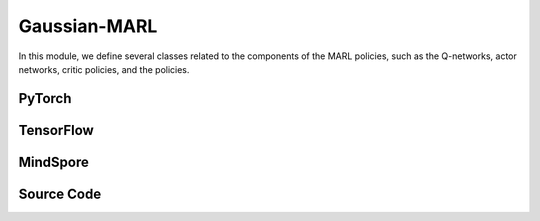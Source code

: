 Gaussian-MARL
=======================================

In this module, we define several classes related to the components of the MARL policies,
such as the Q-networks, actor networks, critic policies, and the policies.

.. raw:: html

    <br><hr>

PyTorch
------------------------------------------

.. py:class::
  xuance.torch.policies.gaussian_marl.BasicQhead(state_dim, action_dim, n_agents, hidden_sizes, normalize, initialize, activation, device)

  A basic module representing the Q-value head, commonly used in Q-networks. 
  It takes state, action, and agent information as input and produces Q-values as output.

  :param state_dim: The dimension of the input state.
  :type state_dim: int
  :param action_dim: The dimension of the action input.
  :type action_dim: int
  :param n_agents: The number of agents.
  :type n_agents: int
  :param hidden_sizes: The sizes of the hidden layers.
  :type hidden_sizes: Sequence[int]
  :param normalize: The method of normalization.
  :type normalize: nn.Module
  :param initialize: The initialization for the parameters of the networks.
  :type initialize: torch.Tensor
  :param activation: The choose of activation functions for hidden layers.
  :type activation: nn.Module
  :param device: The calculating device.
  :type device: str

.. py:function::
  xuance.torch.policies.gaussian_marl.BasicQhead.forward(x)

  Passes the input tensor x through the sequential model (self.model) and returns the output.

  :param x: The input tensor.
  :type x: torch.Tensor
  :return: The estimated Q-values.
  :rtype: torch.Tensor


.. py:class::
  xuance.torch.policies.gaussian_marl.BasicQnetwork(action_space, n_agents, representation, hidden_size, normalize, initialize, activation, device)

  A basic Q-network that utilizes the BasicQhead for both evaluation and target networks.

  :param action_space: The action space of the environment.
  :type action_space: Space
  :param n_agents: The number of agents.
  :type n_agents: int
  :param representation: The representation module.
  :type representation: nn.Module
  :param hidden_sizes: The sizes of the hidden layers.
  :type hidden_sizes: Sequence[int]
  :param normalize: The method of normalization.
  :type normalize: nn.Module
  :param initialize: The initialization for the parameters of the networks.
  :type initialize: torch.Tensor
  :param activation: The choose of activation functions for hidden layers.
  :type activation: nn.Module
  :param device: The calculating device.
  :type device: str

.. py:function::
  xuance.torch.policies.gaussian_marl.BasicQnetwork.forward(observation, agent_ids)

  The forward method computes the evaluation Q-values for a given observation and agent identifiers, 
  along with other relevant information from the representation module.

  :param observation: The original observation variables.
  :type observation: torch.Tensor
  :param agent_ids: The IDs variables for agents.
  :type agent_ids: torch.Tensor
  :return: A tuple that includes the representation (outputs), argmax action (argmax_action), and evaluation Q-values (evalQ). These values can be useful for further processing during reinforcement learning training or evaluation.
  :rtype: tuple

.. py:function::
  xuance.torch.policies.gaussian_marl.BasicQnetwork.target_Q(observation, agent_ids)

  The target_Q method computes the target Q-values for a given observation and agent identifiers using the target Q-head. 
  This method is typically used during the training process for updating the Q-network parameters based on the temporal difference error between the evaluation Q-values and the target Q-values.

  :param observation: The original observation variables.
  :type observation: torch.Tensor
  :param agent_ids: The IDs variables for agents.
  :type agent_ids: torch.Tensor
  :return: The target Q-values.
  :rtype: torch.Tensor

.. py:function::
  xuance.torch.policies.gaussian_marl.BasicQnetwork.copy_target()

  Copies the parameters from the evaluation representation, target representation, evaluation Q-head, and target Q-head.


.. py:class::
  xuance.torch.policies.gaussian_marl.ActorNet(state_dim, n_agents, action_dim, hidden_sizes, normalize, initialize, activation, device)

  Represents the actor network, responsible for generating actions based on the given state and agent information. 
  It uses a Diagonal Gaussian distribution for the actions.

  :param state_dim: The dimension of the input state.
  :type state_dim: int
  :param n_agents: The number of agents.
  :type n_agents: int
  :param action_dim: The dimension of the action input.
  :type action_dim: int
  :param hidden_sizes: The sizes of the hidden layers.
  :type hidden_sizes: Sequence[int]
  :param normalize: The method of normalization.
  :type normalize: nn.Module
  :param initialize: The initialization for the parameters of the networks.
  :type initialize: torch.Tensor
  :param activation: The choose of activation functions for hidden layers.
  :type activation: nn.Module
  :param device: The calculating device.
  :type device: str

.. py:function::
  xuance.torch.policies.gaussian_marl.ActorNet.forward(x)

  Passes the input tensor x through the sequential model (self.mu) to obtain the mean of the Gaussian distribution.
  Sets the parameters of the diagonal Gaussian distribution (self.dist) using the mean and the exponential of the log standard deviation.
  Returns the distribution object self.dist.

  :param x: The input tensor.
  :type x: torch.Tensor
  :return: The distribution object self.dist.

.. py:class::
  xuance.torch.policies.gaussian_marl.CriticNet(state_dim, n_agents, hidden_sizes, normalize, initialize, activation, device)

  Represents the critic network, which evaluates the state-action pairs.

  :param state_dim: The dimension of the input state.
  :type state_dim: int
  :param n_agents: The number of agents.
  :type n_agents: int
  :param hidden_sizes: The sizes of the hidden layers.
  :type hidden_sizes: Sequence[int]
  :param normalize: The method of normalization.
  :type normalize: nn.Module
  :param initialize: The initialization for the parameters of the networks.
  :type initialize: torch.Tensor
  :param activation: The choose of activation functions for hidden layers.
  :type activation: nn.Module
  :param device: The calculating device.
  :type device: str

.. py:function::
  xuance.torch.policies.gaussian_marl.CriticNet.forward(x)

  Passes the input tensor x through the sequential model (self.model) to obtain the output, 
  which represents the Q-values for the given state-action pairs.
  Returns the Q-values

  :param x: The input tensor.
  :type x: torch.Tensor
  :return: The Q-values.
  :rtype: torch.Tensor

.. py:class::
  xuance.torch.policies.gaussian_marl.MAAC_Policy(action_space, n_agents, representation, mixer, actor_hidden_size, critic_hidden_size, normalize, initialize, activation, device)

  A multi-agent actor-critic policy with Gaussian policies. 
  It combines an actor network and a critic network and optionally uses a mixer to calculate the total team values.

  :param action_space: The action space of the environment.
  :type action_space: Space
  :param n_agents: The number of agents.
  :type n_agents: int
  :param representation: The representation module.
  :type representation: nn.Module
  :param mixer: The mixer for independent values.
  :type mixer: nn.Module
  :param actor_hidden_size: The sizes of the hidden layers in actor network.
  :type actor_hidden_size: list
  :param critic_hidden_size: The sizes of the hidden layers in critic networks.
  :type critic_hidden_size: list
  :param normalize: The method of normalization.
  :type normalize: nn.Module
  :param initialize: The initialization for the parameters of the networks.
  :type initialize: torch.Tensor
  :param activation: The choose of activation functions for hidden layers.
  :type activation: nn.Module
  :param device: The calculating device.
  :type device: str

.. py:function::
  xuance.torch.policies.gaussian_marl.MAAC_Policy.forward(observation, agent_ids, *rnn_hidden)

  Depending on whether the policy uses RNN, the observation is passed through the representation network, and the hidden states are updated.
  The actor network is then applied to the concatenated input of agent states and IDs to obtain the probability distribution over actions (self.pi_dist).
  Returns the updated hidden states (if RNN is used) and the probability distribution.

  :param observation: The original observation variables.
  :type observation: torch.Tensor
  :param agent_ids: The IDs variables for agents.
  :type agent_ids: torch.Tensor
  :param rnn_hidden: The last final hidden states of the sequence.
  :return: A tuple that includes the updated hidden states (if RNN is used) and the probability distribution.
  :rtype: tuple

.. py:function::
  xuance.torch.policies.gaussian_marl.MAAC_Policy.get_values(critic_in, agent_ids, *rnn_hidden)

  Computes the critic values based on the input states, agent IDs, and optional RNN hidden states.

  :param critic_in: The input variables of critic networks.
  :type critic_in: torch.Tensor
  :param agent_ids: The IDs variables for agents.
  :type agent_ids: torch.Tensor
  :param rnn_hidden: The last final hidden states of the sequence.
  :return: The critic values.
  :rtype: torch.Tensor

.. py:function::
  xuance.torch.policies.gaussian_marl.MAAC_Policy.value_tot(values_n, global_state)

  Computes the total team value, incorporating a mixer if provided.

  :param values_n: The joint values of n agents.
  :type values_n: torch.Tensor
  :param global_state: The global states of the environments.
  :type global_state: torch.Tensor
  :return: The total team value.
  :rtype: torch.Tensor

.. py:class::
  xuance.torch.policies.gaussian_marl.Basic_ISAC_policy(action_space, n_agents, representation, actor_hidden_size, critic_hidden_size, normalize, initialize, activation, device)

  A basic policy architecture for the Independent Soft Actor-Critic (ISAC) algorithm, with independent actors and centralized critics. 
  It includes actor and critic networks, as well as target networks for stability during training. 
  The soft_update method is used to update the target networks gradually.

  :param action_space: The action space of the environment.
  :type action_space: Space
  :param n_agents: The number of agents.
  :type n_agents: int
  :param representation: The representation module.
  :type representation: nn.Module
  :param actor_hidden_size: The sizes of the hidden layers in actor network.
  :type actor_hidden_size: list
  :param critic_hidden_size: The sizes of the hidden layers in critic networks.
  :type critic_hidden_size: list
  :param normalize: The method of normalization.
  :type normalize: nn.Module
  :param initialize: The initialization for the parameters of the networks.
  :type initialize: torch.Tensor
  :param activation: The choose of activation functions for hidden layers.
  :type activation: nn.Module
  :param device: The calculating device.
  :type device: str

.. py:function::
  xuance.torch.policies.gaussian_marl.Basic_ISAC_policy.forward(observation, agent_ids)

  Passes the observation through the agent representation network to obtain relevant features (outputs).
  Concatenates the state features with agent identifiers and passes them through the actor network to obtain actions (act).
  Returns the representation outputs and actions.

  :param observation: The original observation variables.
  :type observation: torch.Tensor
  :param agent_ids: The IDs variables for agents.
  :type agent_ids: torch.Tensor
  :return: A tuple that includes the representation outputs and actions.
  :rtype: tuple

.. py:function::
  xuance.torch.policies.gaussian_marl.Basic_ISAC_policy.critic(observation, actions, agent_ids)

  Computes critic values for given observations, actions, and agent identifiers.

  :param observation: The original observation variables.
  :type observation: torch.Tensor
  :param actions: The actions input.
  :type actions: torch.Tensor
  :param agent_ids: The IDs variables for agents.
  :type agent_ids: torch.Tensor
  :return: The evaluated critic values.
  :rtype: torch.Tensor

.. py:function::
  xuance.torch.policies.gaussian_marl.Basic_ISAC_policy.target_critic(observation, actions, agent_ids)

  Computes critic values for target critic network given observations, actions, and agent identifiers.

  :param observation: The original observation variables.
  :type observation: torch.Tensor
  :param actions: The actions input.
  :type actions: torch.Tensor
  :param agent_ids: The IDs variables for agents.
  :type agent_ids: torch.Tensor
  :return: The target critic values.
  :rtype: torch.Tensor

.. py:function::
  xuance.torch.policies.gaussian_marl.Basic_ISAC_policy.target_actor(observation, agent_ids)

  Obtains the output of the target actor network.

  :param observation: The original observation variables.
  :type observation: torch.Tensor
  :param agent_ids: The IDs variables for agents.
  :type agent_ids: torch.Tensor
  :return: The output of the target actor network.
  :rtype: torch.Tensor

.. py:function::
  xuance.torch.policies.gaussian_marl.Basic_ISAC_policy.soft_update(tau)

  Performs a soft update of the target networks using a parameter tau.
  Updates the target actor and target critic networks by blending their parameters with the corresponding parameters of the online networks.

  :param tau: The soft update factor for the update of target networks.
  :type tau: float
  

.. py:class::
  xuance.torch.policies.gaussian_marl.MASAC_policy(action_space, n_agents, representation, actor_hidden_size, critic_hidden_size, normalize, initialize, activation, device)

  An extension of Basic_ISAC_policy for multi-agent environments. 
  It is an implementation of Multi-Agent Soft Actor-Critic (MASAC) algorithm.
  It includes modifications to the critic network to handle multiple agents.

  :param action_space: The action space of the environment.
  :type action_space: Space
  :param n_agents: The number of agents.
  :type n_agents: int
  :param representation: The representation module.
  :type representation: nn.Module
  :param actor_hidden_size: The sizes of the hidden layers in actor network.
  :type actor_hidden_size: list
  :param critic_hidden_size: The sizes of the hidden layers in critic networks.
  :type critic_hidden_size: list
  :param normalize: The method of normalization.
  :type normalize: nn.Module
  :param initialize: The initialization for the parameters of the networks.
  :type initialize: torch.Tensor
  :param activation: The choose of activation functions for hidden layers.
  :type activation: nn.Module
  :param device: The calculating device.
  :type device: str

.. py:function::
  xuance.torch.policies.gaussian_marl.MASAC_policy.critic(observation, actions, agent_ids)

  Computes critic values for given observations, actions, and agent identifiers. 
  Reshapes the state and actions for multiple agents.

  :param observation: The original observation variables.
  :type observation: torch.Tensor
  :param actions: The actions input.
  :type actions: torch.Tensor
  :param agent_ids: The IDs variables for agents.
  :type agent_ids: torch.Tensor
  :return: The evaluated critic values.
  :rtype: torch.Tensor

.. py:function::
  xuance.torch.policies.gaussian_marl.MASAC_policy.target_critic(observation, actions, agent_ids)

  Computes critic values for the target critic network given observations, actions, and agent identifiers. 
  Reshapes the state and actions for multiple agents.

  :param observation: The original observation variables.
  :type observation: torch.Tensor
  :param actions: The actions input.
  :type actions: torch.Tensor
  :param agent_ids: The IDs variables for agents.
  :type agent_ids: torch.Tensor
  :return: The target critic values.
  :rtype: torch.Tensor

.. raw:: html

    <br><hr>


TensorFlow
------------------------------------------

.. py:class::
  xuance.tensorflow.policies.gaussian_marl.BasicQhead(state_dim, action_dim, n_agents, hidden_sizes, normalize, initialize, activation, device)

  A basic module representing the Q-value head, commonly used in Q-networks. 
  It takes state, action, and agent information as input and produces Q-values as output.

  :param state_dim: The dimension of the input state.
  :type state_dim: int
  :param action_dim: The dimension of the action input.
  :type action_dim: int
  :param n_agents: The number of agents.
  :type n_agents: int
  :param hidden_sizes: The sizes of the hidden layers.
  :type hidden_sizes: Sequence[int]
  :param normalize: The method of normalization.
  :type normalize: tk.Model
  :param initialize: The initialization for the parameters of the networks.
  :type initialize: tf.Tensor
  :param activation: The choose of activation functions for hidden layers.
  :type activation: tk.Model
  :param device: The calculating device.
  :type device: str

.. py:function::
  xuance.tensorflow.policies.gaussian_marl.BasicQhead.call(x)

  Passes the input tensor x through the sequential model (self.model) and returns the output.

  :param x: The input tensor.
  :type x: tf.Tensor
  :return: The estimated Q-values.
  :rtype: tf.Tensor


.. py:class::
  xuance.tensorflow.policies.gaussian_marl.BasicQnetwork(action_space, n_agents, representation, hidden_size, normalize, initialize, activation, device)

  A basic Q-network that utilizes the BasicQhead for both evaluation and target networks.

  :param action_space: The action space of the environment.
  :type action_space: Space
  :param n_agents: The number of agents.
  :type n_agents: int
  :param representation: The representation module.
  :type representation: tk.Model
  :param hidden_sizes: The sizes of the hidden layers.
  :type hidden_sizes: Sequence[int]
  :param normalize: The method of normalization.
  :type normalize: tk.Model
  :param initialize: The initialization for the parameters of the networks.
  :type initialize: tf.Tensor
  :param activation: The choose of activation functions for hidden layers.
  :type activation: tk.Model
  :param device: The calculating device.
  :type device: str

.. py:function::
  xuance.tensorflow.policies.gaussian_marl.BasicQnetwork.call(inputs)

  The forward method computes the evaluation Q-values for a given observation and agent identifiers, 
  along with other relevant information from the representation module.

  :param inputs: The inputs of the neural neworks.
  :type inputs: Dict(tf.Tensor)
  :return: A tuple that includes the representation (outputs), argmax action (argmax_action), and evaluation Q-values (evalQ). These values can be useful for further processing during reinforcement learning training or evaluation.
  :rtype: tuple

.. py:function::
  xuance.tensorflow.policies.gaussian_marl.BasicQnetwork.target_Q(inputs)

  The target_Q method computes the target Q-values for a given observation and agent identifiers using the target Q-head. 
  This method is typically used during the training process for updating the Q-network parameters based on the temporal difference error between the evaluation Q-values and the target Q-values.

  :param inputs: The inputs of the neural neworks.
  :type inputs: Dict(tf.Tensor)
  :return: The target Q-values.
  :rtype: torch.Tensor

.. py:function::
  xuance.tensorflow.policies.gaussian_marl.BasicQnetwork.copy_target()

  Copies the parameters from the evaluation representation, target representation, evaluation Q-head, and target Q-head.


.. py:class::
  xuance.tensorflow.policies.gaussian_marl.ActorNet(state_dim, n_agents, action_dim, hidden_sizes, normalize, initialize, activation, device)

  Represents the actor network, responsible for generating actions based on the given state and agent information. 
  It uses a Diagonal Gaussian distribution for the actions.

  :param state_dim: The dimension of the input state.
  :type state_dim: int
  :param n_agents: The number of agents.
  :type n_agents: int
  :param action_dim: The dimension of the action input.
  :type action_dim: int
  :param hidden_sizes: The sizes of the hidden layers.
  :type hidden_sizes: Sequence[int]
  :param normalize: The method of normalization.
  :type normalize: tk.Model
  :param initialize: The initialization for the parameters of the networks.
  :type initialize: tf.Tensor
  :param activation: The choose of activation functions for hidden layers.
  :type activation: tk.Model
  :param device: The calculating device.
  :type device: str

.. py:function::
  xuance.tensorflow.policies.gaussian_marl.ActorNet.call(x)

  Passes the input tensor x through the sequential model (self.mu) to obtain the mean of the Gaussian distribution.
  Sets the parameters of the diagonal Gaussian distribution (self.dist) using the mean and the exponential of the log standard deviation.
  Returns the mean and standard deviation of the Gaussian distribution.


  :param x: The input tensor.
  :type x: tf.Tensor
  :return: The mean and standard deviation of the Gaussian distribution.

.. py:class::
  xuance.tensorflow.policies.gaussian_marl.CriticNet(state_dim, n_agents, hidden_sizes, normalize, initialize, activation, device)

  Represents the critic network, which evaluates the state-action pairs.

  :param state_dim: The dimension of the input state.
  :type state_dim: int
  :param n_agents: The number of agents.
  :type n_agents: int
  :param hidden_sizes: The sizes of the hidden layers.
  :type hidden_sizes: Sequence[int]
  :param normalize: The method of normalization.
  :type normalize: tk.Model
  :param initialize: The initialization for the parameters of the networks.
  :type initialize: tf.Tensor
  :param activation: The choose of activation functions for hidden layers.
  :type activation: tk.Model
  :param device: The calculating device.
  :type device: str

.. py:function::
  xuance.tensorflow.policies.gaussian_marl.CriticNet.call(x)

  Passes the input tensor x through the sequential model (self.model) to obtain the output, 
  which represents the Q-values for the given state-action pairs.
  Returns the Q-values

  :param x: The input tensor.
  :type x: tf.Tensor
  :return: The Q-values.
  :rtype: tf.Tensor

.. py:class::
  xuance.tensorflow.policies.gaussian_marl.MAAC_Policy(action_space, n_agents, representation, mixer, actor_hidden_size, critic_hidden_size, normalize, initialize, activation, device)

  A multi-agent actor-critic policy with Gaussian policies. 
  It combines an actor network and a critic network and optionally uses a mixer to calculate the total team values.

  :param action_space: The action space of the environment.
  :type action_space: Space
  :param n_agents: The number of agents.
  :type n_agents: int
  :param representation: The representation module.
  :type representation: tk.Model
  :param mixer: The mixer for independent values.
  :type mixer: tk.Model
  :param actor_hidden_size: The sizes of the hidden layers in actor network.
  :type actor_hidden_size: list
  :param critic_hidden_size: The sizes of the hidden layers in critic networks.
  :type critic_hidden_size: list
  :param normalize: The method of normalization.
  :type normalize: tk.Model
  :param initialize: The initialization for the parameters of the networks.
  :type initialize: tf.Tensor
  :param activation: The choose of activation functions for hidden layers.
  :type activation: tk.Model
  :param device: The calculating device.
  :type device: str

.. py:function::
  xuance.tensorflow.policies.gaussian_marl.MAAC_Policy.call(inputs, *rnn_hidden)

  Depending on whether the policy uses RNN, the observation is passed through the representation network, and the hidden states are updated.
  The actor network is then applied to the concatenated input of agent states and IDs to obtain the probability distribution over actions (self.pi_dist).
  Returns the updated hidden states (if RNN is used) and the probability distribution.

  :param inputs: The inputs of the neural neworks.
  :type inputs: Dict(tf.Tensor)
  :param rnn_hidden: The last final hidden states of the sequence.
  :type rnn_hidden: tf.Tensor
  :return: A tuple that includes the updated hidden states (if RNN is used) and the probability distribution.
  :rtype: tuple

.. py:function::
  xuance.tensorflow.policies.gaussian_marl.MAAC_Policy.get_values(critic_in, agent_ids, *rnn_hidden)

  Computes the critic values based on the input states, agent IDs, and optional RNN hidden states.

  :param critic_in: The input variables of critic networks.
  :type critic_in: tf.Tensor
  :param agent_ids: The IDs variables for agents.
  :type agent_ids: tf.Tensor
  :param rnn_hidden: The last final hidden states of the sequence.
  :type rnn_hidden: tf.Tensor
  :return: The critic values.
  :rtype: tf.Tensor

.. py:function::
  xuance.tensorflow.policies.gaussian_marl.MAAC_Policy.value_tot(values_n, global_state)

  Computes the total team value, incorporating a mixer if provided.

  :param values_n: The joint values of n agents.
  :type values_n: tf.Tensor
  :param global_state: The global states of the environments.
  :type global_state: tf.Tensor
  :return: The total team value.
  :rtype: tf.Tensor

.. py:function::
  xuance.tensorflow.policies.gaussian_marl.MAAC_Policy.trainable_param()

  Get trainbale parameters of the model.


.. py:class::
  xuance.tensorflow.policies.gaussian_marl.Basic_ISAC_policy(action_space, n_agents, representation, actor_hidden_size, critic_hidden_size, normalize, initialize, activation, device)

  A basic policy architecture for the Independent Soft Actor-Critic (ISAC) algorithm, with independent actors and centralized critics. 
  It includes actor and critic networks, as well as target networks for stability during training. 
  The soft_update method is used to update the target networks gradually.

  :param action_space: The action space of the environment.
  :type action_space: Space
  :param n_agents: The number of agents.
  :type n_agents: int
  :param representation: The representation module.
  :type representation: tk.Model
  :param actor_hidden_size: The sizes of the hidden layers in actor network.
  :type actor_hidden_size: list
  :param critic_hidden_size: The sizes of the hidden layers in critic networks.
  :type critic_hidden_size: list
  :param normalize: The method of normalization.
  :type normalize: tk.Model
  :param initialize: The initialization for the parameters of the networks.
  :type initialize: tf.Tensor
  :param activation: The choose of activation functions for hidden layers.
  :type activation: tk.Model
  :param device: The calculating device.
  :type device: str

.. py:function::
  xuance.tensorflow.policies.gaussian_marl.Basic_ISAC_policy.call(inputs)

  Passes the observation through the agent representation network to obtain relevant features (outputs).
  Concatenates the state features with agent identifiers and passes them through the actor network to obtain actions (act).
  Returns the representation outputs and actions.


  :param inputs: The inputs of the neural neworks.
  :type inputs: Dict(tf.Tensor)
  :return: A tuple that includes the representation outputs and actions.
  :rtype: tuple

.. py:function::
  xuance.tensorflow.policies.gaussian_marl.Basic_ISAC_policy.critic(observation, actions, agent_ids)

  Computes critic values for given observations, actions, and agent identifiers.

  :param observation: The original observation variables.
  :type observation: tf.Tensor
  :param actions: The actions input.
  :type actions: tf.Tensor
  :param agent_ids: The IDs variables for agents.
  :type agent_ids: tf.Tensor
  :return: The evaluated critic values.
  :rtype: tf.Tensor

.. py:function::
  xuance.tensorflow.policies.gaussian_marl.Basic_ISAC_policy.target_critic(observation, actions, agent_ids)

  Computes critic values for target critic network given observations, actions, and agent identifiers.

  :param observation: The original observation variables.
  :type observation: tf.Tensor
  :param actions: The actions input.
  :type actions: tf.Tensor
  :param agent_ids: The IDs variables for agents.
  :type agent_ids: tf.Tensor
  :return: The target critic values.
  :rtype: tf.Tensor

.. py:function::
  xuance.tensorflow.policies.gaussian_marl.Basic_ISAC_policy.target_actor(observation, agent_ids)

  Obtains the output of the target actor network.

  :param observation: The original observation variables.
  :type observation: tf.Tensor
  :param agent_ids: The IDs variables for agents.
  :type agent_ids: tf.Tensor
  :return: The output of the target actor network.
  :rtype: tf.Tensor

.. py:function::
  xuance.tensorflow.policies.gaussian_marl.Basic_ISAC_policy.soft_update(tau)

  Performs a soft update of the target networks using a parameter tau.
  Updates the target actor and target critic networks by blending their parameters with the corresponding parameters of the online networks.

  :param tau: The soft update factor for the update of target networks.
  :type tau: float


.. py:class::
  xuance.tensorflow.policies.gaussian_marl.MASAC_policy(action_space, n_agents, representation, actor_hidden_size, critic_hidden_size, normalize, initialize, activation, device)

  An extension of Basic_ISAC_policy for multi-agent environments. 
  It is an implementation of Multi-Agent Soft Actor-Critic (MASAC) algorithm.
  It includes modifications to the critic network to handle multiple agents.

  :param action_space: The action space of the environment.
  :type action_space: Space
  :param n_agents: The number of agents.
  :type n_agents: int
  :param representation: The representation module.
  :type representation: tk.Model
  :param actor_hidden_size: The sizes of the hidden layers in actor network.
  :type actor_hidden_size: list
  :param critic_hidden_size: The sizes of the hidden layers in critic networks.
  :type critic_hidden_size: list
  :param normalize: The method of normalization.
  :type normalize: tk.Model
  :param initialize: The initialization for the parameters of the networks.
  :type initialize: tf.Tensor
  :param activation: The choose of activation functions for hidden layers.
  :type activation: tk.Model
  :param device: The calculating device.
  :type device: str

.. py:function::
  xuance.tensorflow.policies.gaussian_marl.MASAC_policy.critic(observation, actions, agent_ids)

  Computes critic values for given observations, actions, and agent identifiers. 
  Reshapes the state and actions for multiple agents.

  :param observation: The original observation variables.
  :type observation: tf.Tensor
  :param actions: The actions input.
  :type actions: tf.Tensor
  :param agent_ids: The IDs variables for agents.
  :type agent_ids: tf.Tensor
  :return: The evaluated critic values.
  :rtype: tf.Tensor

.. py:function::
  xuance.tensorflow.policies.gaussian_marl.MASAC_policy.target_critic(observation, actions, agent_ids)

  Computes critic values for the target critic network given observations, actions, and agent identifiers. 
  Reshapes the state and actions for multiple agents.

  :param observation: The original observation variables.
  :type observation: tf.Tensor
  :param actions: The actions input.
  :type actions: tf.Tensor
  :param agent_ids: The IDs variables for agents.
  :type agent_ids: tf.Tensor
  :return: The target critic values.
  :rtype: tf.Tensor

.. raw:: html

    <br><hr>


MindSpore
------------------------------------------

.. py:class::
  xuance.mindspore.policies.gaussian_marl.BasicQhead(state_dim, action_dim, n_agents, hidden_sizes, normalize, initialize, activation)

  A basic module representing the Q-value head, commonly used in Q-networks. 
  It takes state, action, and agent information as input and produces Q-values as output.

  :param state_dim: The dimension of the input state.
  :type state_dim: int
  :param action_dim: The dimension of the action input.
  :type action_dim: int
  :param n_agents: The number of agents.
  :type n_agents: int
  :param hidden_sizes: The sizes of the hidden layers.
  :type hidden_sizes: Sequence[int]
  :param normalize: The method of normalization.
  :type normalize: nn.Cell
  :param initialize: The initialization for the parameters of the networks.
  :type initialize: ms.Tensor
  :param activation: The choose of activation functions for hidden layers.
  :type activation: nn.Cell

.. py:function::
  xuance.mindspore.policies.gaussian_marl.BasicQhead.construct(x)

  Passes the input tensor x through the sequential model (self.model) and returns the output.

  :param x: The input tensor.
  :type x: ms.Tensor
  :return: The estimated Q-values.
  :rtype: tf.Tensor

.. py:class::
  xuance.mindspore.policies.gaussian_marl.BasicQnetwork(action_space, n_agents, representation, hidden_sizes, normalize, initialize, activation)

  A basic Q-network that utilizes the BasicQhead for both evaluation and target networks.

  :param action_space: The action space of the environment.
  :type action_space: Space
  :param n_agents: The number of agents.
  :type n_agents: int
  :param representation: The representation module.
  :type representation: nn.Cell
  :param hidden_sizes: The sizes of the hidden layers.
  :type hidden_sizes: Sequence[int]
  :param normalize: The method of normalization.
  :type normalize: nn.Cell
  :param initialize: The initialization for the parameters of the networks.
  :type initialize: ms.Tensor
  :param activation: The choose of activation functions for hidden layers.
  :type activation: nn.Cell

.. py:function::
  xuance.mindspore.policies.gaussian_marl.BasicQnetwork.construct(observation, agent_ids)

  The forward method computes the evaluation Q-values for a given observation and agent identifiers, 
  along with other relevant information from the representation module.

  :param observation: The original observation variables.
  :type observation: ms.Tensor
  :param agent_ids: The IDs variables for agents.
  :type agent_ids: ms.Tensor
  :return: A tuple that includes the representation (outputs), argmax action (argmax_action), and evaluation Q-values (evalQ). These values can be useful for further processing during reinforcement learning training or evaluation.
  :rtype: tuple

.. py:function::
  xuance.mindspore.policies.gaussian_marl.BasicQnetwork.target_Q(observation, agent_ids)

  The target_Q method computes the target Q-values for a given observation and agent identifiers using the target Q-head. 
  This method is typically used during the training process for updating the Q-network parameters based on the temporal difference error between the evaluation Q-values and the target Q-values.

  :param observation: The original observation variables.
  :type observation: ms.Tensor
  :param agent_ids: The IDs variables for agents.
  :type agent_ids: ms.Tensor
  :return: The target Q-values.
  :rtype: ms.Tensor

.. py:function::
  xuance.mindspore.policies.gaussian_marl.BasicQnetwork.copy_target()

  Copies the parameters from the evaluation representation, target representation, evaluation Q-head, and target Q-head.


.. py:class::
  xuance.mindspore.policies.gaussian_marl.ActorNet(state_dim, action_dim, n_agents, hidden_sizes, normalize, initialize, activation)

  Represents the actor network, responsible for generating actions based on the given state and agent information. 
  It uses a Diagonal Gaussian distribution for the actions.

  :param state_dim: The dimension of the input state.
  :type state_dim: int
  :param action_dim: The dimension of the action input.
  :type action_dim: int
  :param n_agents: The number of agents.
  :type n_agents: int
  :param hidden_sizes: The sizes of the hidden layers.
  :type hidden_sizes: Sequence[int]
  :param normalize: The method of normalization.
  :type normalize: nn.Cell
  :param initialize: The initialization for the parameters of the networks.
  :type initialize: ms.Tensor
  :param activation: The choose of activation functions for hidden layers.
  :type activation: nn.Cell

.. py:function::
  xuance.mindspore.policies.gaussian_marl.ActorNet.construct(x)

  Passes the input tensor x through the sequential model (self.mu) to obtain the mean of the Gaussian distribution.
  Sets the parameters of the diagonal Gaussian distribution (self.dist) using the mean and the exponential of the log standard deviation.
  Returns the mean values of the Gaussian distribution.

  :param x: The input tensor.
  :type x: ms.Tensor
  :return: the mean values of the Gaussian distribution.
  :rtype: ms.Tensor

.. py:class::
  xuance.mindspore.policies.gaussian_marl.CriticNet(state_dim, n_agents, hidden_sizes, normalize, initialize, activation)

  Represents the critic network, which evaluates the state-action pairs.

  :param state_dim: The dimension of the input state.
  :type state_dim: int
  :param n_agents: The number of agents.
  :type n_agents: int
  :param hidden_sizes: The sizes of the hidden layers.
  :type hidden_sizes: Sequence[int]
  :param normalize: The method of normalization.
  :type normalize: nn.Cell
  :param initialize: The initialization for the parameters of the networks.
  :type initialize: ms.Tensor
  :param activation: The choose of activation functions for hidden layers.
  :type activation: nn.Cell

.. py:function::
  xuance.mindspore.policies.gaussian_marl.CriticNet.construct(x)

  Passes the input tensor x through the sequential model (self.model) to obtain the output, 
  which represents the Q-values for the given state-action pairs.
  Returns the Q-values

  :param x: The input tensor.
  :type x: ms.Tensor
  :return: The Q-values.
  :rtype: ms.Tensor

.. py:class::
  xuance.mindspore.policies.gaussian_marl.MAAC_Policy(action_space, n_agents, representation, mixer, actor_hidden_size, critic_hidden_size, normalize, initialize, activation, kwargs)

  A multi-agent actor-critic policy with Gaussian policies. 
  It combines an actor network and a critic network and optionally uses a mixer to calculate the total team values.

  :param action_space: The action space of the environment.
  :type action_space: Space
  :param n_agents: The number of agents.
  :type n_agents: int
  :param representation: The representation module.
  :type representation: nn.Cell
  :param mixer: The mixer for independent values.
  :type mixer: nn.Cell
  :param actor_hidden_size: The sizes of the hidden layers in actor network.
  :type actor_hidden_size: list
  :param critic_hidden_size: The sizes of the hidden layers in critic networks.
  :type critic_hidden_size: list
  :param normalize: The method of normalization.
  :type normalize: nn.Cell
  :param initialize: The initialization for the parameters of the networks.
  :type initialize: ms.Tensor
  :param activation: The choose of activation functions for hidden layers.
  :type activation: nn.Cell
  :param kwargs: The other arguments.
  :type kwargs: dict

.. py:function::
  xuance.mindspore.policies.gaussian_marl.MAAC_Policy.construct(observation, agent_ids, *rnn_hidden, **kwargs)

  Depending on whether the policy uses RNN, the observation is passed through the representation network, and the hidden states are updated.
  The actor network is then applied to the concatenated input of agent states and IDs to obtain the probability distribution over actions (self.pi_dist).
  Returns the updated hidden states (if RNN is used) and the probability distribution.

  :param observation: The original observation variables.
  :type observation: ms.Tensor
  :param agent_ids: The IDs variables for agents.
  :type agent_ids: ms.Tensor
  :param rnn_hidden: The final hidden state of the sequence.
  :param kwargs: The other arguments.
  :return: A tuple that includes the updated hidden states (if RNN is used) and the probability distribution.
  :rtype: tuple

.. py:function::
  xuance.mindspore.policies.gaussian_marl.MAAC_Policy.get_values(observation, agent_ids, *rnn_hidden, **kwargs)

  Computes the critic values based on the input states, agent IDs, and optional RNN hidden states.

  :param observation: The original observation variables.
  :type observation: ms.Tensor
  :param agent_ids: The IDs variables for agents.
  :type agent_ids: ms.Tensor
  :param rnn_hidden: The final hidden state of the sequence.
  :param kwargs: The other arguments.
  :type kwargs: dict
  :return: The critic values.
  :rtype: ms.Tensor

.. py:function::
  xuance.mindspore.policies.gaussian_marl.MAAC_Policy.value_tot(values_n, global_state)

  Computes the total team value, incorporating a mixer if provided.

  :param values_n: The joint values of n agents.
  :type values_n: ms.Tensor
  :param global_state: The global states of the environments.
  :type global_state: ms.Tensor
  :return: The total team value.
  :rtype: ms.Tensor

.. py:class::
  xuance.mindspore.policies.gaussian_marl.Basic_ISAC_policy(action_space, n_agents, representation, actor_hidden_size, critic_hidden_size, normalize, initialize, activation)

  A basic policy architecture for the Independent Soft Actor-Critic (ISAC) algorithm, with independent actors and centralized critics. 
  It includes actor and critic networks, as well as target networks for stability during training. 
  The soft_update method is used to update the target networks gradually.

  :param action_space: The action space of the environment.
  :type action_space: Space
  :param n_agents: The number of agents.
  :type n_agents: int
  :param representation: The representation module.
  :type representation: nn.Cell
  :param actor_hidden_size: The sizes of the hidden layers in actor network.
  :type actor_hidden_size: list
  :param critic_hidden_size: The sizes of the hidden layers in critic networks.
  :type critic_hidden_size: list
  :param normalize: The method of normalization.
  :type normalize: nn.Cell
  :param initialize: The initialization for the parameters of the networks.
  :type initialize: ms.Tensor
  :param activation: The choose of activation functions for hidden layers.
  :type activation: nn.Cell

.. py:function::
  xuance.mindspore.policies.gaussian_marl.Basic_ISAC_policy.construct(observation, agent_ids)

  Passes the observation through the agent representation network to obtain relevant features (outputs).
  Concatenates the state features with agent identifiers and passes them through the actor network to obtain actions (act).
  Returns the representation outputs and actions.

  :param observation: The original observation variables.
  :type observation: ms.Tensor
  :param agent_ids: The IDs variables for agents.
  :type agent_ids: ms.Tensor
  :return: A tuple that includes the representation outputs and actions.
  :rtype: tuple

.. py:function::
  xuance.mindspore.policies.gaussian_marl.Basic_ISAC_policy.critic(observation, actions, agent_ids)

  Computes critic values for given observations, actions, and agent identifiers.

  :param observation: The original observation variables.
  :type observation: ms.Tensor
  :param actions: The actions input.
  :type actions: ms.Tensor
  :param agent_ids: The IDs variables for agents.
  :type agent_ids: ms.Tensor
  :return: The evaluated critic values.
  :rtype: ms.Tensor

.. py:function::
  xuance.mindspore.policies.gaussian_marl.Basic_ISAC_policy.critic_for_train(observation, actions, agent_ids)

  Computes critic values for given observations, actions, and agent identifiers.

  :param observation: The original observation variables.
  :type observation: ms.Tensor
  :param actions: The actions input.
  :type actions: ms.Tensor
  :param agent_ids: The IDs variables for agents.
  :type agent_ids: ms.Tensor
  :return: The evaluated critic values.
  :rtype: ms.Tensor

.. py:function::
  xuance.mindspore.policies.gaussian_marl.Basic_ISAC_policy.target_critic(observation, actions, agent_ids)

  Computes critic values for target critic network given observations, actions, and agent identifiers.

  :param observation: The original observation variables.
  :type observation: ms.Tensor
  :param actions: The actions input.
  :type actions: ms.Tensor
  :param agent_ids: The IDs variables for agents.
  :type agent_ids: ms.Tensor
  :return: The target critic values.
  :rtype: ms.Tensor

.. py:function::
  xuance.mindspore.policies.gaussian_marl.Basic_ISAC_policy.target_actor(observation, agent_ids)

  Obtains the output of the target actor network.

  :param observation: The original observation variables.
  :type observation: ms.Tensor
  :param agent_ids: The IDs variables for agents.
  :type agent_ids: ms.Tensor
  :return: The output of the target actor network.
  :rtype: ms.Tensor

.. py:function::
  xuance.mindspore.policies.gaussian_marl.Basic_ISAC_policy.soft_update(tau)

  Performs a soft update of the target networks using a parameter tau.
  Updates the target actor and target critic networks by blending their parameters with the corresponding parameters of the online networks.

  :param tau: The soft update factor for the update of target networks.
  :type tau: float


.. py:class::
  xuance.mindspore.policies.gaussian_marl.MASAC_policy(action_space, n_agents, representation, actor_hidden_size, critic_hidden_size, normalize, initialize, activation)

  An extension of Basic_ISAC_policy for multi-agent environments. 
  It is an implementation of Multi-Agent Soft Actor-Critic (MASAC) algorithm.
  It includes modifications to the critic network to handle multiple agents.

  :param action_space: The action space of the environment.
  :type action_space: Space
  :param n_agents: The number of agents.
  :type n_agents: int
  :param representation: The representation module.
  :type representation: nn.Cell
  :param actor_hidden_size: The sizes of the hidden layers in actor network.
  :type actor_hidden_size: list
  :param critic_hidden_size: The sizes of the hidden layers in critic networks.
  :type critic_hidden_size: list
  :param normalize: The method of normalization.
  :type normalize: nn.Cell
  :param initialize: The initialization for the parameters of the networks.
  :type initialize: ms.Tensor
  :param activation: The choose of activation functions for hidden layers.
  :type activation: nn.Cell

.. py:function::
  xuance.mindspore.policies.gaussian_marl.MASAC_policy.construct(observation, agent_ids)

  Computes critic values for given observations, actions, and agent identifiers. 
  Reshapes the state and actions for multiple agents.

  :param observation: The original observation variables.
  :type observation: ms.Tensor
  :param agent_ids: The IDs variables for agents.
  :type agent_ids: ms.Tensor
  :return: The evaluated critic values.
  :rtype: ms.Tensor

.. py:function::
  xuance.mindspore.policies.gaussian_marl.MASAC_policy.critic(observation, actions, agent_ids)

  Computes critic values for given observations, actions, and agent identifiers. 
  Reshapes the state and actions for multiple agents.

  :param observation: The original observation variables.
  :type observation: ms.Tensor
  :param actions: The actions input.
  :type actions: ms.Tensor
  :param agent_ids: The IDs variables for agents.
  :type agent_ids: ms.Tensor
  :return: The evaluated critic values.
  :rtype: ms.Tensor

.. py:function::
  xuance.mindspore.policies.gaussian_marl.MASAC_policy.critic_for_train(observation, actions, agent_ids)

  Computes critic values for given observations, actions, and agent identifiers. 
  Reshapes the state and actions for multiple agents.

  :param observation: The original observation variables.
  :type observation: ms.Tensor
  :param actions: The actions input.
  :type actions: ms.Tensor
  :param agent_ids: The IDs variables for agents.
  :type agent_ids: ms.Tensor
  :return: The evaluated critic values.
  :rtype: ms.Tensor

.. py:function::
  xuance.mindspore.policies.gaussian_marl.MASAC_policy.target_critic(observation, actions, agent_ids)

  Computes critic values for the target critic network given observations, actions, and agent identifiers. 
  Reshapes the state and actions for multiple agents.

  :param observation: The original observation variables.
  :type observation: ms.Tensor
  :param actions: The actions input.
  :type actions: ms.Tensor
  :param agent_ids: The IDs variables for agents.
  :type agent_ids: ms.Tensor
  :return: The target critic values.
  :rtype: ms.Tensor

.. py:function::
  xuance.mindspore.policies.gaussian_marl.MASAC_policy.target_actor(observation, agent_ids)

  Obtains the output of the target actor network.

  :param observation: The original observation variables.
  :type observation: ms.Tensor
  :param agent_ids: The IDs variables for agents.
  :type agent_ids: ms.Tensor
  :return: The output of the target actor network.
  :rtype: ms.Tensor

.. py:function::
  xuance.mindspore.policies.gaussian_marl.MASAC_policy.soft_update(tau)

  Performs a soft update of the target networks using a parameter tau.
  Updates the target actor and target critic networks by blending their parameters with the corresponding parameters of the online networks.

  :param tau: The soft update factor for the update of target networks.
  :type tau: float

.. raw:: html

    <br><hr>

Source Code
-----------------

.. tabs::

  .. group-tab:: PyTorch

    .. code-block:: python

        import torch.distributions
        from torch.distributions.multivariate_normal import MultivariateNormal

        from xuance.torch.policies import *
        from xuance.torch.utils import *


        class BasicQhead(nn.Module):
            def __init__(self,
                         state_dim: int,
                         action_dim: int,
                         n_agents: int,
                         hidden_sizes: Sequence[int],
                         normalize: Optional[ModuleType] = None,
                         initialize: Optional[Callable[..., torch.Tensor]] = None,
                         activation: Optional[ModuleType] = None,
                         device: Optional[Union[str, int, torch.device]] = None):
                super(BasicQhead, self).__init__()
                layers_ = []
                input_shape = (state_dim + n_agents,)
                for h in hidden_sizes:
                    mlp, input_shape = mlp_block(input_shape[0], h, normalize, activation, initialize, device)
                    layers_.extend(mlp)
                layers_.extend(mlp_block(input_shape[0], action_dim, None, None, None, device)[0])
                self.model = nn.Sequential(*layers_)

            def forward(self, x: torch.Tensor):
                return self.model(x)


        class BasicQnetwork(nn.Module):
            def __init__(self,
                         action_space: Discrete,
                         n_agents: int,
                         representation: nn.Module,
                         hidden_size: Sequence[int] = None,
                         normalize: Optional[ModuleType] = None,
                         initialize: Optional[Callable[..., torch.Tensor]] = None,
                         activation: Optional[ModuleType] = None,
                         device: Optional[Union[str, int, torch.device]] = None):
                super(BasicQnetwork, self).__init__()
                self.action_dim = action_space.n
                self.representation = representation
                self.representation_info_shape = self.representation.output_shapes

                self.eval_Qhead = BasicQhead(self.representation.output_shapes['state'][0], self.action_dim, n_agents,
                                             hidden_size, normalize, initialize, activation, device)
                self.target_Qhead = copy.deepcopy(self.eval_Qhead)

            def forward(self, observation: torch.Tensor, agent_ids: torch.Tensor):
                outputs = self.representation(observation)
                q_inputs = torch.concat([outputs['state'], agent_ids], dim=-1)
                evalQ = self.eval_Qhead(q_inputs)
                argmax_action = evalQ.argmax(dim=-1, keepdim=False)
                return outputs, argmax_action, evalQ

            def target_Q(self, observation: torch.Tensor, agent_ids: torch.Tensor):
                outputs = self.representation(observation)
                q_inputs = torch.concat([outputs['state'], agent_ids], dim=-1)
                return self.target_Qhead(q_inputs)

            def copy_target(self):
                for ep, tp in zip(self.eval_Qhead.parameters(), self.target_Qhead.parameters()):
                    tp.data.copy_(ep)


        class ActorNet(nn.Module):
            def __init__(self,
                         state_dim: int,
                         n_agents: int,
                         action_dim: int,
                         hidden_sizes: Sequence[int],
                         normalize: Optional[ModuleType] = None,
                         initialize: Optional[Callable[..., torch.Tensor]] = None,
                         activation: Optional[ModuleType] = None,
                         device: Optional[Union[str, int, torch.device]] = None):
                super(ActorNet, self).__init__()
                self.device = device
                layers = []
                input_shape = (state_dim + n_agents,)
                for h in hidden_sizes:
                    mlp, input_shape = mlp_block(input_shape[0], h, normalize, activation, initialize, device)
                    layers.extend(mlp)
                layers.append(nn.Linear(hidden_sizes[0], action_dim, device=device))
                # layers.append(nn.Sigmoid())
                self.mu = nn.Sequential(*layers)
                self.log_std = nn.Parameter(-torch.ones((action_dim,), device=device))
                self.dist = DiagGaussianDistribution(action_dim)

            def forward(self, x: torch.Tensor):
                self.dist.set_param(self.mu(x), self.log_std.exp())
                return self.dist


        class CriticNet(nn.Module):
            def __init__(self,
                         state_dim: int,
                         n_agents: int,
                         hidden_sizes: Sequence[int],
                         normalize: Optional[ModuleType] = None,
                         initialize: Optional[Callable[..., torch.Tensor]] = None,
                         activation: Optional[ModuleType] = None,
                         device: Optional[Union[str, int, torch.device]] = None
                         ):
                super(CriticNet, self).__init__()
                layers = []
                input_shape = (state_dim + n_agents,)
                for h in hidden_sizes:
                    mlp, input_shape = mlp_block(input_shape[0], h, normalize, activation, initialize, device)
                    layers.extend(mlp)
                layers.extend(mlp_block(input_shape[0], 1, None, None, initialize, device)[0])
                self.model = nn.Sequential(*layers)

            def forward(self, x: torch.tensor):
                return self.model(x)


        class MAAC_Policy(nn.Module):
            """
            MAAC_Policy: Multi-Agent Actor-Critic Policy with Gaussian policies
            """

            def __init__(self,
                         action_space: Discrete,
                         n_agents: int,
                         representation: nn.Module,
                         mixer: Optional[VDN_mixer] = None,
                         actor_hidden_size: Sequence[int] = None,
                         critic_hidden_size: Sequence[int] = None,
                         normalize: Optional[ModuleType] = None,
                         initialize: Optional[Callable[..., torch.Tensor]] = None,
                         activation: Optional[ModuleType] = None,
                         device: Optional[Union[str, int, torch.device]] = None,
                         **kwargs):
                super(MAAC_Policy, self).__init__()
                self.device = device
                self.action_dim = action_space.shape[0]
                self.n_agents = n_agents
                self.representation = representation[0]
                self.representation_critic = representation[1]
                self.representation_info_shape = self.representation.output_shapes
                self.lstm = True if kwargs["rnn"] == "LSTM" else False
                self.use_rnn = True if kwargs["use_recurrent"] else False
                self.actor = ActorNet(self.representation.output_shapes['state'][0], n_agents, self.action_dim,
                                      actor_hidden_size, normalize, initialize, activation, device)
                dim_input_critic = self.representation_critic.output_shapes['state'][0]
                self.critic = CriticNet(dim_input_critic, n_agents, critic_hidden_size,
                                        normalize, initialize, activation, device)
                self.mixer = mixer
                self.pi_dist = None

            def forward(self, observation: torch.Tensor, agent_ids: torch.Tensor,
                        *rnn_hidden: torch.Tensor, **kwargs):
                if self.use_rnn:
                    outputs = self.representation(observation, *rnn_hidden)
                    rnn_hidden = (outputs['rnn_hidden'], outputs['rnn_cell'])
                else:
                    outputs = self.representation(observation)
                    rnn_hidden = None
                actor_input = torch.concat([outputs['state'], agent_ids], dim=-1)
                self.pi_dist = self.actor(actor_input)
                return rnn_hidden, self.pi_dist

            def get_values(self, critic_in: torch.Tensor, agent_ids: torch.Tensor,
                           *rnn_hidden: torch.Tensor, **kwargs):
                shape_obs = critic_in.shape
                # get representation features
                if self.use_rnn:
                    batch_size, n_agent, episode_length, dim_obs = tuple(shape_obs)
                    outputs = self.representation_critic(critic_in.reshape(-1, episode_length, dim_obs), *rnn_hidden)
                    outputs['state'] = outputs['state'].view(batch_size, n_agent, episode_length, -1)
                    rnn_hidden = (outputs['rnn_hidden'], outputs['rnn_cell'])
                else:
                    batch_size, n_agent, dim_obs = tuple(shape_obs)
                    outputs = self.representation_critic(critic_in.reshape(-1, dim_obs))
                    outputs['state'] = outputs['state'].view(batch_size, n_agent, -1)
                    rnn_hidden = None
                # get critic values
                critic_in = torch.concat([outputs['state'], agent_ids], dim=-1)
                v = self.critic(critic_in)
                return rnn_hidden, v

            def value_tot(self, values_n: torch.Tensor, global_state=None):
                if global_state is not None:
                    global_state = torch.as_tensor(global_state).to(self.device)
                return values_n if self.mixer is None else self.mixer(values_n, global_state)


        class Basic_ISAC_policy(nn.Module):
            def __init__(self,
                         action_space: Space,
                         n_agents: int,
                         representation: nn.Module,
                         actor_hidden_size: Sequence[int],
                         critic_hidden_size: Sequence[int],
                         normalize: Optional[ModuleType] = None,
                         initialize: Optional[Callable[..., torch.Tensor]] = None,
                         activation: Optional[ModuleType] = None,
                         device: Optional[Union[str, int, torch.device]] = None
                         ):
                super(Basic_ISAC_policy, self).__init__()
                self.action_dim = action_space.shape[0]
                self.n_agents = n_agents
                self.representation = representation
                self.representation_info_shape = self.representation.output_shapes

                self.actor_net = ActorNet(representation.output_shapes['state'][0], n_agents, self.action_dim,
                                          actor_hidden_size, normalize, initialize, activation, device)
                dim_input_critic = representation.output_shapes['state'][0] + self.action_dim
                self.critic_net = CriticNet(dim_input_critic, n_agents, critic_hidden_size,
                                            normalize, initialize, activation, device)
                self.target_actor_net = copy.deepcopy(self.actor_net)
                self.target_critic_net = copy.deepcopy(self.critic_net)
                self.parameters_actor = list(self.representation.parameters()) + list(self.actor_net.parameters())
                self.parameters_critic = self.critic_net.parameters()

            def forward(self, observation: torch.Tensor, agent_ids: torch.Tensor):
                outputs = self.representation(observation)
                actor_in = torch.concat([outputs['state'], agent_ids], dim=-1)
                act = self.actor_net(actor_in)
                return outputs, act

            def critic(self, observation: torch.Tensor, actions: torch.Tensor, agent_ids: torch.Tensor):
                outputs = self.representation(observation)
                critic_in = torch.concat([outputs['state'], actions, agent_ids], dim=-1)
                return self.critic_net(critic_in)

            def target_critic(self, observation: torch.Tensor, actions: torch.Tensor, agent_ids: torch.Tensor):
                outputs = self.representation(observation)
                critic_in = torch.concat([outputs['state'], actions, agent_ids], dim=-1)
                return self.target_critic_net(critic_in)

            def target_actor(self, observation: torch.Tensor, agent_ids: torch.Tensor):
                outputs = self.representation(observation)
                actor_in = torch.concat([outputs['state'], agent_ids], dim=-1)
                return self.target_actor_net(actor_in)

            def soft_update(self, tau=0.005):
                for ep, tp in zip(self.actor_net.parameters(), self.target_actor_net.parameters()):
                    tp.data.mul_(1 - tau)
                    tp.data.add_(tau * ep.data)
                for ep, tp in zip(self.critic_net.parameters(), self.target_critic_net.parameters()):
                    tp.data.mul_(1 - tau)
                    tp.data.add_(tau * ep.data)


        class MASAC_policy(Basic_ISAC_policy):
            def __init__(self,
                         action_space: Space,
                         n_agents: int,
                         representation: nn.Module,
                         actor_hidden_size: Sequence[int],
                         critic_hidden_size: Sequence[int],
                         normalize: Optional[ModuleType] = None,
                         initialize: Optional[Callable[..., torch.Tensor]] = None,
                         activation: Optional[ModuleType] = None,
                         device: Optional[Union[str, int, torch.device]] = None
                         ):
                super(MASAC_policy, self).__init__(action_space, n_agents, representation,
                                                   actor_hidden_size, critic_hidden_size,
                                                   normalize, initialize, activation, device)
                dim_input_critic = (representation.output_shapes['state'][0] + self.action_dim) * self.n_agents
                self.critic_net = CriticNet(dim_input_critic, n_agents, critic_hidden_size,
                                            normalize, initialize, activation, device)
                self.target_critic_net = copy.deepcopy(self.critic_net)
                self.parameters_critic = self.critic_net.parameters()

            def critic(self, observation: torch.Tensor, actions: torch.Tensor, agent_ids: torch.Tensor):
                bs = observation.shape[0]
                outputs_n = self.representation(observation)['state'].view(bs, 1, -1).expand(-1, self.n_agents, -1)
                actions_n = actions.view(bs, 1, -1).expand(-1, self.n_agents, -1)
                critic_in = torch.concat([outputs_n, actions_n, agent_ids], dim=-1)
                return self.critic_net(critic_in)

            def target_critic(self, observation: torch.Tensor, actions: torch.Tensor, agent_ids: torch.Tensor):
                bs = observation.shape[0]
                outputs_n = self.representation(observation)['state'].view(bs, 1, -1).expand(-1, self.n_agents, -1)
                actions_n = actions.view(bs, 1, -1).expand(-1, self.n_agents, -1)
                critic_in = torch.concat([outputs_n, actions_n, agent_ids], dim=-1)
                return self.target_critic_net(critic_in)




  .. group-tab:: TensorFlow

    .. code-block:: python

        from xuance.tensorflow.policies import *
        from xuance.tensorflow.utils import *
        from xuance.tensorflow.representations import Basic_Identical
        import tensorflow_probability as tfp

        tfd = tfp.distributions


        class BasicQhead(tk.Model):
            def __init__(self,
                         state_dim: int,
                         action_dim: int,
                         n_agents: int,
                         hidden_sizes: Sequence[int],
                         normalize: Optional[tk.layers.Layer] = None,
                         initializer: Optional[tk.initializers.Initializer] = None,
                         activation: Optional[tk.layers.Layer] = None,
                         device: str = "cpu:0"):
                super(BasicQhead, self).__init__()
                layers_ = []
                input_shape = (state_dim + n_agents,)
                for h in hidden_sizes:
                    mlp, input_shape = mlp_block(input_shape[0], h, normalize, activation, initializer, device)
                    layers_.extend(mlp)
                layers_.extend(mlp_block(input_shape[0], action_dim, None, None, None, device)[0])
                self.model = tk.Sequential(layers_)

            def call(self, x: tf.Tensor, **kwargs):
                return self.model(x)


        class BasicQnetwork(tk.Model):
            def __init__(self,
                         action_space: Discrete,
                         n_agents: int,
                         representation: Optional[Basic_Identical],
                         hidden_size: Sequence[int] = None,
                         normalize: Optional[tk.layers.Layer] = None,
                         initializer: Optional[tk.initializers.Initializer] = None,
                         activation: Optional[tk.layers.Layer] = None,
                         device: str = "cpu:0"):
                super(BasicQnetwork, self).__init__()
                self.action_dim = action_space.n
                self.representation = representation
                self.representation_info_shape = self.representation.output_shapes

                self.eval_Qhead = BasicQhead(self.representation.output_shapes['state'][0], self.action_dim, n_agents,
                                             hidden_size, normalize, initializer, activation, device)
                self.target_Qhead = BasicQhead(self.representation.output_shapes['state'][0], self.action_dim, n_agents,
                                               hidden_size, normalize, initializer, activation, device)
                self.copy_target()

            def call(self, inputs: Union[np.ndarray, dict], **kwargs):
                observations = tf.reshape(inputs['obs'], [-1, self.obs_dim])
                IDs = tf.reshape(inputs['ids'], [-1, self.n_agents])
                outputs = self.representation(observations)
                q_inputs = tf.concat([outputs['state'], IDs], axis=-1)
                evalQ = tf.reshape(self.eval_Qhead(q_inputs), [-1, self.n_agents, self.action_dim])
                argmax_action = tf.argmax(evalQ, axis=-1)
                return outputs, argmax_action, evalQ

            def target_Q(self, inputs: Union[np.ndarray, dict]):
                shape_obs = inputs["obs"].shape
                shape_ids = inputs["ids"].shape
                observations = tf.reshape(inputs['obs'], [-1, shape_obs[-1]])
                IDs = tf.reshape(inputs['ids'], [-1, shape_ids[-1]])
                outputs = self.representation(observations)
                q_inputs = tf.concat([outputs['state'], IDs], axis=-1)
                return tf.reshape(self.target_Qhead(q_inputs), shape_obs[0:-1] + (self.action_dim,))

            def copy_target(self):
                self.target_Qhead.set_weights(self.eval_Qhead.get_weights())


        class ActorNet(tk.Model):
            def __init__(self,
                         state_dim: int,
                         n_agents: int,
                         action_dim: int,
                         hidden_sizes: Sequence[int],
                         normalize: Optional[tk.layers.Layer] = None,
                         initializer: Optional[tk.initializers.Initializer] = None,
                         activation: Optional[tk.layers.Layer] = None,
                         device: str = "cpu:0"):
                super(ActorNet, self).__init__()
                self.device = device
                layers = []
                input_shape = (state_dim + n_agents,)
                for h in hidden_sizes:
                    mlp, input_shape = mlp_block(input_shape[0], h, normalize, activation, initializer, device)
                    layers.extend(mlp)
                # layers.extend(mlp_block(input_shape[0], action_dim, None, nn.ReLU, initialize, device)[0])
                # self.mu = tk.Sequential(*layers)
                # self.logstd = tk.Sequential(*layers)
                self.outputs = tk.Sequential(layers)
                self.out_mu = tk.layers.Dense(units=action_dim, input_shape=(hidden_sizes[0],))
                self.out_std = tk.layers.Dense(units=action_dim, input_shape=(hidden_sizes[0],))

            def call(self, x: tf.Tensor, **kwargs):
                output = self.outputs(x)
                mu = tf.sigmoid(self.out_mu(output))
                std = tf.clip_by_value(self.out_std(output), -20, 1)
                std = tf.exp(std)
                return mu, std


        class CriticNet(tk.Model):
            def __init__(self,
                         state_dim: int,
                         n_agents: int,
                         hidden_sizes: Sequence[int],
                         normalize: Optional[tk.layers.Layer] = None,
                         initializer: Optional[tk.initializers.Initializer] = None,
                         activation: Optional[tk.layers.Layer] = None,
                         device: str = "cpu:0"
                         ):
                super(CriticNet, self).__init__()
                layers = []
                input_shape = (state_dim + n_agents,)
                for h in hidden_sizes:
                    mlp, input_shape = mlp_block(input_shape[0], h, normalize, activation, initializer, device)
                    layers.extend(mlp)
                layers.extend(mlp_block(input_shape[0], 1, None, None, initializer, device)[0])
                self.model = tk.Sequential(layers)

            def call(self, x: tf.Tensor, **kwargs):
                return self.model(x)


        class MAAC_Policy(tk.Model):
            """
            MAAC_Policy: Multi-Agent Actor-Critic Policy with Gaussian policies
            """

            def __init__(self,
                         action_space: Discrete,
                         n_agents: int,
                         representation: tk.Model,
                         mixer: Optional[VDN_mixer] = None,
                         actor_hidden_size: Sequence[int] = None,
                         critic_hidden_size: Sequence[int] = None,
                         normalize: Optional[tk.layers.Layer] = None,
                         initialize: Optional[tk.initializers.Initializer] = None,
                         activation: Optional[tk.layers.Layer] = None,
                         device: Optional[Union[str, int, torch.device]] = None,
                         **kwargs):
                super(MAAC_Policy, self).__init__()
                self.device = device
                self.action_dim = action_space.shape[0]
                self.n_agents = n_agents
                self.representation = representation[0]
                self.representation_critic = representation[1]
                self.representation_info_shape = self.representation.output_shapes
                self.lstm = True if kwargs["rnn"] == "LSTM" else False
                self.use_rnn = True if kwargs["use_recurrent"] else False
                self.actor = ActorNet(self.representation.output_shapes['state'][0], n_agents, self.action_dim,
                                      actor_hidden_size, normalize, initialize, activation, device)
                dim_input_critic = self.representation_critic.output_shapes['state'][0]
                self.critic = CriticNet(dim_input_critic, n_agents,  critic_hidden_size,
                                        normalize, initialize, activation, device)
                self.mixer = mixer
                self.identical_rep = True if isinstance(self.representation, Basic_Identical) else False
                self.pi_dist = None

            def call(self, inputs: Union[np.ndarray, dict], *rnn_hidden, **kwargs):
                observation = inputs['obs']
                agent_ids = inputs['ids']
                obs_shape = observation.shape
                if self.use_rnn:
                    outputs = self.representation(observation, *rnn_hidden)
                    outputs_state = outputs['state']  # need to be improved
                    rnn_hidden = (outputs['rnn_hidden'], outputs['rnn_cell'])
                else:
                    observation_reshape = tf.reshape(observation, [-1, obs_shape[-1]])
                    outputs = self.representation(observation_reshape)
                    outputs_state = tf.reshape(outputs['state'], obs_shape[:-1] + self.representation_info_shape['state'])
                    rnn_hidden = None
                actor_input = tf.concat([outputs_state, agent_ids], axis=-1)
                mu, std = self.actor(actor_input)
                mu = tf.reshape(mu, [-1, self.n_agents, self.action_dim])
                std = tf.reshape(std, [-1, self.n_agents, self.action_dim])
                cov_mat = tf.linalg.diag(std)
                dist = tfd.MultivariateNormalTriL(loc=mu, scale_tril=cov_mat)
                return rnn_hidden, dist

            def get_values(self, critic_in: tf.Tensor, agent_ids: tf.Tensor, *rnn_hidden: tf.Tensor, **kwargs):
                shape_obs = critic_in.shape
                # get representation features
                if self.use_rnn:
                    batch_size, n_agent, episode_length, dim_obs = tuple(shape_obs)
                    outputs = self.representation_critic(critic_in.reshape(-1, episode_length, dim_obs), *rnn_hidden)
                    outputs['state'] = outputs['state'].view(batch_size, n_agent, episode_length, -1)
                    rnn_hidden = (outputs['rnn_hidden'], outputs['rnn_cell'])
                else:
                    batch_size, n_agent, dim_obs = tuple(shape_obs)
                    outputs = self.representation_critic(tf.reshape(critic_in, [-1, dim_obs]))
                    outputs['state'] = tf.reshape(outputs['state'], [batch_size, n_agent, -1])
                    rnn_hidden = None
                # get critic values
                critic_in = tf.concat([outputs['state'], agent_ids], axis=-1)
                v = self.critic(critic_in)
                return rnn_hidden, v

            def value_tot(self, values_n: tf.Tensor, global_state=None):
                if global_state is not None:
                    global_state = torch.as_tensor(global_state).to(self.device)
                return values_n if self.mixer is None else self.mixer(values_n, global_state)

            def trainable_param(self):
                params = self.actor.trainable_variables + self.critic.trainable_variables
                if self.mixer is not None:
                    params += self.mixer.trainable_variables
                if self.identical_rep:
                    return params
                else:
                    return params + self.representation.trainable_variables


        class Basic_ISAC_policy(tk.Model):
            def __init__(self,
                         action_space: Space,
                         n_agents: int,
                         representation: Optional[Basic_Identical],
                         actor_hidden_size: Sequence[int],
                         critic_hidden_size: Sequence[int],
                         normalize: Optional[tk.layers.Layer] = None,
                         initializer: Optional[tk.initializers.Initializer] = None,
                         activation: Optional[tk.layers.Layer] = None,
                         device: str = "cpu:0"
                         ):
                super(Basic_ISAC_policy, self).__init__()
                self.action_dim = action_space.shape[0]
                self.n_agents = n_agents
                self.representation = representation
                self.obs_dim = self.representation.input_shapes[0]
                self.representation_info_shape = self.representation.output_shapes

                self.actor_net = ActorNet(representation.output_shapes['state'][0], n_agents, self.action_dim,
                                          actor_hidden_size, normalize, initializer, activation, device)
                dim_input_critic = representation.output_shapes['state'][0] + self.action_dim
                self.critic_net = CriticNet(dim_input_critic, n_agents, critic_hidden_size,
                                            normalize, initializer, activation, device)
                self.target_actor_net = ActorNet(representation.output_shapes['state'][0], n_agents, self.action_dim,
                                                 actor_hidden_size, normalize, initializer, activation, device)
                self.target_critic_net = CriticNet(dim_input_critic, n_agents, critic_hidden_size,
                                                   normalize, initializer, activation, device)
                if isinstance(self.representation, Basic_Identical):
                    self.parameters_actor = self.actor_net.trainable_variables
                else:
                    self.parameters_actor = self.representation.trainable_variables + self.actor_net.trainable_variables
                self.parameters_critic = self.critic_net.trainable_variables
                self.soft_update(tau=1.0)

            def call(self, inputs: Union[np.ndarray, dict], **kwargs):
                observations = tf.reshape(inputs['obs'], [-1, self.obs_dim])
                IDs = tf.reshape(inputs['ids'], [-1, self.n_agents])
                outputs = self.representation(observations)
                actor_in = tf.concat([outputs['state'], IDs], axis=-1)
                mu, std = self.actor_net(actor_in)
                mu = tf.reshape(mu, [-1, self.n_agents, self.action_dim])
                std = tf.reshape(std, [-1, self.n_agents, self.action_dim])
                cov_mat = tf.linalg.diag(std)
                dist = tfd.MultivariateNormalTriL(loc=mu, scale_tril=cov_mat)
                return outputs, dist

            def critic(self, observation: tf.Tensor, actions: tf.Tensor, agent_ids: tf.Tensor):
                outputs = self.representation(observation)
                critic_in = tf.concat([outputs['state'], actions, agent_ids], axis=-1)
                return self.critic_net(critic_in)

            def target_critic(self, observation: tf.Tensor, actions: tf.Tensor, agent_ids: tf.Tensor):
                outputs = self.representation(observation)
                critic_in = tf.concat([outputs['state'], actions, agent_ids], axis=-1)
                return self.target_critic_net(critic_in)

            def target_actor(self, observation: tf.Tensor, agent_ids: tf.Tensor):
                outputs = self.representation(observation)
                actor_in = tf.concat([outputs['state'], agent_ids], axis=-1)
                mu, std = self.target_actor_net(actor_in)
                mu = tf.reshape(mu, [-1, self.n_agents, self.action_dim])
                std = tf.reshape(std, [-1, self.n_agents, self.action_dim])
                cov_mat = tf.linalg.diag(std)
                dist = tfd.MultivariateNormalTriL(loc=mu, scale_tril=cov_mat)
                return dist

            def soft_update(self, tau=0.005):
                for ep, tp in zip(self.actor_net.variables, self.target_actor_net.variables):
                    tp.assign((1 - tau) * tp + tau * ep)
                for ep, tp in zip(self.critic_net.variables, self.target_critic_net.variables):
                    tp.assign((1 - tau) * tp + tau * ep)


        class MASAC_policy(Basic_ISAC_policy):
            def __init__(self,
                         action_space: Space,
                         n_agents: int,
                         representation: Optional[Basic_Identical],
                         actor_hidden_size: Sequence[int],
                         critic_hidden_size: Sequence[int],
                         normalize: Optional[tk.layers.Layer] = None,
                         initializer: Optional[tk.initializers.Initializer] = None,
                         activation: Optional[tk.layers.Layer] = None,
                         device: str = "cpu:0"
                         ):
                super(MASAC_policy, self).__init__(action_space, n_agents, representation,
                                                   actor_hidden_size, critic_hidden_size,
                                                   normalize, initializer, activation, device)
                dim_input_critic = (representation.output_shapes['state'][0] + self.action_dim) * self.n_agents
                self.critic_net = CriticNet(dim_input_critic, n_agents, critic_hidden_size,
                                            normalize, initializer, activation, device)
                self.target_critic_net = CriticNet(dim_input_critic, n_agents, critic_hidden_size,
                                                   normalize, initializer, activation, device)
                self.parameters_critic = self.critic_net.trainable_variables
                self.soft_update(tau=1.0)

            def critic(self, observation: tf.Tensor, actions: tf.Tensor, agent_ids: tf.Tensor):
                bs = observation.shape[0]
                outputs_n = self.representation(observation)['state']
                outputs_n = tf.tile(tf.reshape(outputs_n, [bs, 1, -1]), (1, self.n_agents, 1))
                actions_n = tf.tile(tf.reshape(actions, [bs, 1, -1]), (1, self.n_agents, 1))
                critic_in = tf.concat([outputs_n, actions_n, agent_ids], axis=-1)
                return self.critic_net(critic_in)

            def target_critic(self, observation: tf.Tensor, actions: tf.Tensor, agent_ids: tf.Tensor):
                bs = observation.shape[0]
                outputs_n = self.representation(observation)['state']
                outputs_n = tf.tile(tf.reshape(outputs_n, [bs, 1, -1]), (1, self.n_agents, 1))
                actions_n = tf.tile(tf.reshape(actions, [bs, 1, -1]), (1, self.n_agents, 1))
                critic_in = tf.concat([outputs_n, actions_n, agent_ids], axis=-1)
                return self.target_critic_net(critic_in)


  .. group-tab:: MindSpore

    .. code-block:: python

        from xuance.mindspore.policies import *
        from xuance.mindspore.utils import *
        from xuance.mindspore.representations import Basic_Identical
        from mindspore.nn.probability.distribution import Normal
        import copy


        class BasicQhead(nn.Cell):
            def __init__(self,
                         state_dim: int,
                         action_dim: int,
                         n_agents: int,
                         hidden_sizes: Sequence[int],
                         normalize: Optional[ModuleType] = None,
                         initialize: Optional[Callable[..., ms.Tensor]] = None,
                         activation: Optional[ModuleType] = None):
                super(BasicQhead, self).__init__()
                layers_ = []
                input_shape = (state_dim + n_agents,)
                for h in hidden_sizes:
                    mlp, input_shape = mlp_block(input_shape[0], h, normalize, activation, initialize)
                    layers_.extend(mlp)
                layers_.extend(mlp_block(input_shape[0], action_dim, None, None, None)[0])
                self.model = nn.SequentialCell(*layers_)

            def construct(self, x: ms.tensor):
                return self.model(x)


        class BasicQnetwork(nn.Cell):
            def __init__(self,
                         action_space: Discrete,
                         n_agents: int,
                         representation: Optional[Basic_Identical],
                         hidden_size: Sequence[int] = None,
                         normalize: Optional[ModuleType] = None,
                         initialize: Optional[Callable[..., ms.Tensor]] = None,
                         activation: Optional[ModuleType] = None):
                super(BasicQnetwork, self).__init__()
                self.action_dim = action_space.n
                self.representation = representation
                self.representation_info_shape = self.representation.output_shapes

                self.eval_Qhead = BasicQhead(self.representation.output_shapes['state'][0], self.action_dim, n_agents,
                                             hidden_size, normalize, initialize, activation)
                self.target_Qhead = copy.deepcopy(self.eval_Qhead)
                self._concat = ms.ops.Concat(axis=-1)

            def construct(self, observation: ms.tensor, agent_ids: ms.tensor):
                outputs = self.representation(observation)
                q_inputs = self._concat([outputs['state'], agent_ids])
                evalQ = self.eval_Qhead(q_inputs)
                argmax_action = evalQ.argmax(dim=-1, keepdim=False)
                return outputs, argmax_action, evalQ

            def target_Q(self, observation: ms.tensor, agent_ids: ms.tensor):
                outputs = self.representation(observation)
                q_inputs = self._concat([outputs['state'], agent_ids])
                return self.target_Qhead(q_inputs)

            def copy_target(self):
                for ep, tp in zip(self.eval_Qhead.trainable_params(), self.target_Qhead.trainable_params()):
                    tp.assign_value(ep)


        class ActorNet(nn.Cell):
            class Sample(nn.Cell):
                def __init__(self, log_std):
                    super(ActorNet.Sample, self).__init__()
                    self._dist = Normal(dtype=ms.float32)
                    self.logstd = log_std
                    self._exp = ms.ops.Exp()

                def construct(self, mean: ms.tensor):
                    return self._dist.sample(mean=mean, sd=self._exp(self.logstd))

            class LogProb(nn.Cell):
                def __init__(self, log_std):
                    super(ActorNet.LogProb, self).__init__()
                    self._dist = Normal(dtype=ms.float32)
                    self.logstd = log_std
                    self._exp = ms.ops.Exp()
                    self._sum = ms.ops.ReduceSum(keep_dims=False)

                def construct(self, value: ms.tensor, probs: ms.tensor):
                    return self._sum(self._dist.log_prob(value, probs, self._exp(self.logstd)), -1)

            class Entropy(nn.Cell):
                def __init__(self, log_std):
                    super(ActorNet.Entropy, self).__init__()
                    self._dist = Normal(dtype=ms.float32)
                    self.logstd = log_std
                    self._exp = ms.ops.Exp()
                    self._sum = ms.ops.ReduceSum(keep_dims=False)

                def construct(self, probs: ms.tensor):
                    return self._sum(self._dist.entropy(probs, self._exp(self.logstd)), -1)

            def __init__(self,
                         state_dim: int,
                         n_agents: int,
                         action_dim: int,
                         hidden_sizes: Sequence[int],
                         normalize: Optional[ModuleType] = None,
                         initialize: Optional[Callable[..., ms.Tensor]] = None,
                         activation: Optional[ModuleType] = None):
                super(ActorNet, self).__init__()
                layers = []
                input_shape = (state_dim + n_agents,)
                for h in hidden_sizes:
                    mlp, input_shape = mlp_block(input_shape[0], h, normalize, activation, initialize)
                    layers.extend(mlp)
                layers.extend(mlp_block(input_shape[0], action_dim, None, None, initialize)[0])
                self.mu = nn.SequentialCell(*layers)
                self._ones = ms.ops.Ones()
                self.logstd = ms.Parameter(-self._ones((action_dim,), ms.float32))
                # define the distribution methods
                self.sample = self.Sample(self.logstd)
                self.log_prob = self.LogProb(self.logstd)
                self.entropy = self.Entropy(self.logstd)

            def construct(self, x: ms.tensor):
                return self.mu(x)


        class CriticNet(nn.Cell):
            def __init__(self,
                         state_dim: int,
                         n_agents: int,
                         hidden_sizes: Sequence[int],
                         normalize: Optional[ModuleType] = None,
                         initialize: Optional[Callable[..., ms.Tensor]] = None,
                         activation: Optional[ModuleType] = None
                         ):
                super(CriticNet, self).__init__()
                layers = []
                input_shape = (state_dim + n_agents, )
                for h in hidden_sizes:
                    mlp, input_shape = mlp_block(input_shape[0], h, normalize, activation, initialize)
                    layers.extend(mlp)
                layers.extend(mlp_block(input_shape[0], 1, None, None, initialize)[0])
                self.model = nn.SequentialCell(*layers)

            def construct(self, x: ms.tensor):
                return self.model(x)


        class MAAC_Policy(nn.Cell):
            """
            MAAC_Policy: Multi-Agent Actor-Critic Policy with Gaussian policies
            """

            def __init__(self,
                         action_space: Discrete,
                         n_agents: int,
                         representation: nn.Cell,
                         mixer: Optional[VDN_mixer] = None,
                         actor_hidden_size: Sequence[int] = None,
                         critic_hidden_size: Sequence[int] = None,
                         normalize: Optional[ModuleType] = None,
                         initialize: Optional[Callable[..., torch.Tensor]] = None,
                         activation: Optional[ModuleType] = None,
                         **kwargs):
                super(MAAC_Policy, self).__init__()
                self.action_dim = action_space.shape[0]
                self.n_agents = n_agents
                self.representation = representation[0]
                self.representation_critic = representation[1]
                self.representation_info_shape = self.representation.output_shapes
                self.lstm = True if kwargs["rnn"] == "LSTM" else False
                self.use_rnn = True if kwargs["use_recurrent"] else False
                self.actor = ActorNet(self.representation.output_shapes['state'][0], n_agents, self.action_dim,
                                      actor_hidden_size, normalize, initialize, activation)
                dim_input_critic = self.representation_critic.output_shapes['state'][0]
                self.critic = CriticNet(dim_input_critic, n_agents, critic_hidden_size,
                                        normalize, initialize, activation)
                self.mixer = mixer
                self._concat = ms.ops.Concat(axis=-1)

            def construct(self, observation: ms.tensor, agent_ids: ms.tensor,
                          *rnn_hidden: ms.tensor, **kwargs):
                if self.use_rnn:
                    outputs = self.representation(observation, *rnn_hidden)
                    rnn_hidden = (outputs['rnn_hidden'], outputs['rnn_cell'])
                else:
                    outputs = self.representation(observation)
                    rnn_hidden = None
                actor_input = self._concat([outputs['state'], agent_ids])
                mu_a = self.actor(actor_input)
                return rnn_hidden, mu_a

            def get_values(self, critic_in: ms.tensor, agent_ids: ms.tensor, *rnn_hidden: ms.tensor, **kwargs):
                shape_obs = critic_in.shape
                # get representation features
                if self.use_rnn:
                    batch_size, n_agent, episode_length, dim_obs = tuple(shape_obs)
                    outputs = self.representation_critic(critic_in.reshape(-1, episode_length, dim_obs), *rnn_hidden)
                    outputs['state'] = outputs['state'].view(batch_size, n_agent, episode_length, -1)
                    rnn_hidden = (outputs['rnn_hidden'], outputs['rnn_cell'])
                else:
                    batch_size, n_agent, dim_obs = tuple(shape_obs)
                    outputs = self.representation_critic(critic_in.reshape(-1, dim_obs))
                    outputs['state'] = outputs['state'].view(batch_size, n_agent, -1)
                    rnn_hidden = None
                # get critic values
                critic_in = self._concat([outputs['state'], agent_ids])
                v = self.critic(critic_in)
                return rnn_hidden, v

            def value_tot(self, values_n: ms.tensor, global_state=None):
                if global_state is not None:
                    global_state = torch.as_tensor(global_state).to(self.device)
                return values_n if self.mixer is None else self.mixer(values_n, global_state)


        class Basic_ISAC_policy(nn.Cell):
            def __init__(self,
                         action_space: Space,
                         n_agents: int,
                         representation: Optional[Basic_Identical],
                         actor_hidden_size: Sequence[int],
                         critic_hidden_size: Sequence[int],
                         normalize: Optional[ModuleType] = None,
                         initialize: Optional[Callable[..., ms.Tensor]] = None,
                         activation: Optional[ModuleType] = None
                         ):
                super(Basic_ISAC_policy, self).__init__()
                self.action_dim = action_space.shape[0]
                self.n_agents = n_agents
                self.representation = representation
                self.representation_info_shape = self.representation.output_shapes

                self.actor_net = ActorNet(representation.output_shapes['state'][0], n_agents, self.action_dim,
                                          actor_hidden_size, normalize, initialize, activation)
                dim_input_critic = representation.output_shapes['state'][0] + self.action_dim
                self.critic_net = CriticNet(dim_input_critic, n_agents, critic_hidden_size, normalize, initialize, activation)
                self.target_actor_net = ActorNet(representation.output_shapes['state'][0], n_agents, self.action_dim,
                                                 actor_hidden_size, normalize, initialize, activation)
                self.target_critic_net = CriticNet(dim_input_critic, n_agents, critic_hidden_size,
                                                   normalize, initialize, activation)
                self.parameters_actor = list(self.representation.trainable_params()) + list(self.actor_net.trainable_params())
                self.parameters_critic = self.critic_net.trainable_params()
                self._concat = ms.ops.Concat(axis=-1)
                self.soft_update(tau=1.0)

            def construct(self, observation: ms.tensor, agent_ids: ms.tensor):
                outputs = self.representation(observation)
                actor_in = self._concat([outputs['state'], agent_ids])
                mu_a = self.actor_net(actor_in)
                return outputs, mu_a

            def critic(self, observation: ms.tensor, actions: ms.tensor, agent_ids: ms.tensor):
                outputs = self.representation(observation)
                critic_in = self._concat([outputs['state'], actions, agent_ids])
                return self.critic_net(critic_in)

            def critic_for_train(self, observation: ms.tensor, actions: ms.tensor, agent_ids: ms.tensor):
                outputs = self.representation(observation)
                critic_in = self._concat([outputs['state'], actions, agent_ids])
                return self.critic_net(critic_in)

            def target_critic(self, observation: ms.tensor, actions: ms.tensor, agent_ids: ms.tensor):
                outputs = self.representation(observation)
                critic_in = self._concat([outputs['state'], actions, agent_ids])
                return self.target_critic_net(critic_in)

            def target_actor(self, observation: ms.tensor, agent_ids: ms.tensor):
                outputs = self.representation(observation)
                actor_in = self._concat([outputs['state'], agent_ids])
                mu_a = self.target_actor_net(actor_in)
                return mu_a

            def soft_update(self, tau=0.005):
                for ep, tp in zip(self.actor_net.trainable_params(), self.target_actor_net.trainable_params()):
                    tp.assign_value((tau * ep.data + (1 - tau) * tp.data))
                for ep, tp in zip(self.critic_net.trainable_params(), self.target_critic_net.trainable_params()):
                    tp.assign_value((tau * ep.data + (1 - tau) * tp.data))


        class MASAC_policy(nn.Cell):
            def __init__(self,
                         action_space: Space,
                         n_agents: int,
                         representation: Optional[Basic_Identical],
                         actor_hidden_size: Sequence[int],
                         critic_hidden_size: Sequence[int],
                         normalize: Optional[ModuleType] = None,
                         initialize: Optional[Callable[..., ms.Tensor]] = None,
                         activation: Optional[ModuleType] = None
                         ):
                super(MASAC_policy, self).__init__()
                self.action_dim = action_space.shape[0]
                self.n_agents = n_agents
                self.representation = representation
                self.representation_info_shape = self.representation.output_shapes

                self.actor_net = ActorNet(representation.output_shapes['state'][0], n_agents, self.action_dim,
                                          actor_hidden_size, normalize, initialize, activation)
                dim_input_critic = (representation.output_shapes['state'][0] + self.action_dim) * self.n_agents
                self.critic_net = CriticNet(dim_input_critic, n_agents, critic_hidden_size, normalize, initialize, activation)
                self.target_actor_net = ActorNet(representation.output_shapes['state'][0], n_agents, self.action_dim,
                                                 actor_hidden_size, normalize, initialize, activation)
                self.target_critic_net = CriticNet(dim_input_critic, n_agents, critic_hidden_size,
                                                   normalize, initialize, activation)
                self.parameters_actor = list(self.representation.trainable_params()) + list(self.actor_net.trainable_params())
                self.parameters_critic = self.critic_net.trainable_params()
                self._concat = ms.ops.Concat(axis=-1)
                self.soft_update(tau=1.0)
                self.broadcast_to = ms.ops.BroadcastTo((-1, self.n_agents, -1))
                self.broadcast_to_act = ms.ops.BroadcastTo((-1, self.n_agents, -1))

            def construct(self, observation: ms.tensor, agent_ids: ms.tensor):
                outputs = self.representation(observation)
                actor_in = self._concat([outputs['state'], agent_ids])
                mu_a = self.actor_net(actor_in)
                return outputs, mu_a

            def critic(self, observation: ms.tensor, actions: ms.tensor, agent_ids: ms.tensor):
                bs = observation.shape[0]
                outputs_n = self.broadcast_to(self.representation(observation)['state'].view(bs, 1, -1))
                actions_n = self.broadcast_to_act(actions.view(bs, 1, -1))
                critic_in = self._concat([outputs_n, actions_n, agent_ids])
                return self.critic_net(critic_in)

            def critic_for_train(self, observation: ms.tensor, actions: ms.tensor, agent_ids: ms.tensor):
                bs = observation.shape[0]
                outputs_n = self.broadcast_to(self.representation(observation)['state'].view(bs, 1, -1))
                actions_n = self.broadcast_to_act(actions.view(bs, 1, -1))
                critic_in = self._concat([outputs_n, actions_n, agent_ids])
                return self.critic_net(critic_in)

            def target_critic(self, observation: ms.tensor, actions: ms.tensor, agent_ids: ms.tensor):
                bs = observation.shape[0]
                outputs_n = self.broadcast_to(self.representation(observation)['state'].view(bs, 1, -1))
                actions_n = self.broadcast_to_act(actions.view(bs, 1, -1))
                critic_in = self._concat([outputs_n, actions_n, agent_ids])
                return self.target_critic_net(critic_in)

            def target_actor(self, observation: ms.tensor, agent_ids: ms.tensor):
                outputs = self.representation(observation)
                actor_in = self._concat([outputs['state'], agent_ids])
                mu_a = self.target_actor_net(actor_in)
                return mu_a

            def soft_update(self, tau=0.005):
                for ep, tp in zip(self.actor_net.trainable_params(), self.target_actor_net.trainable_params()):
                    tp.assign_value((tau * ep.data + (1 - tau) * tp.data))
                for ep, tp in zip(self.critic_net.trainable_params(), self.target_critic_net.trainable_params()):
                    tp.assign_value((tau * ep.data + (1 - tau) * tp.data))

